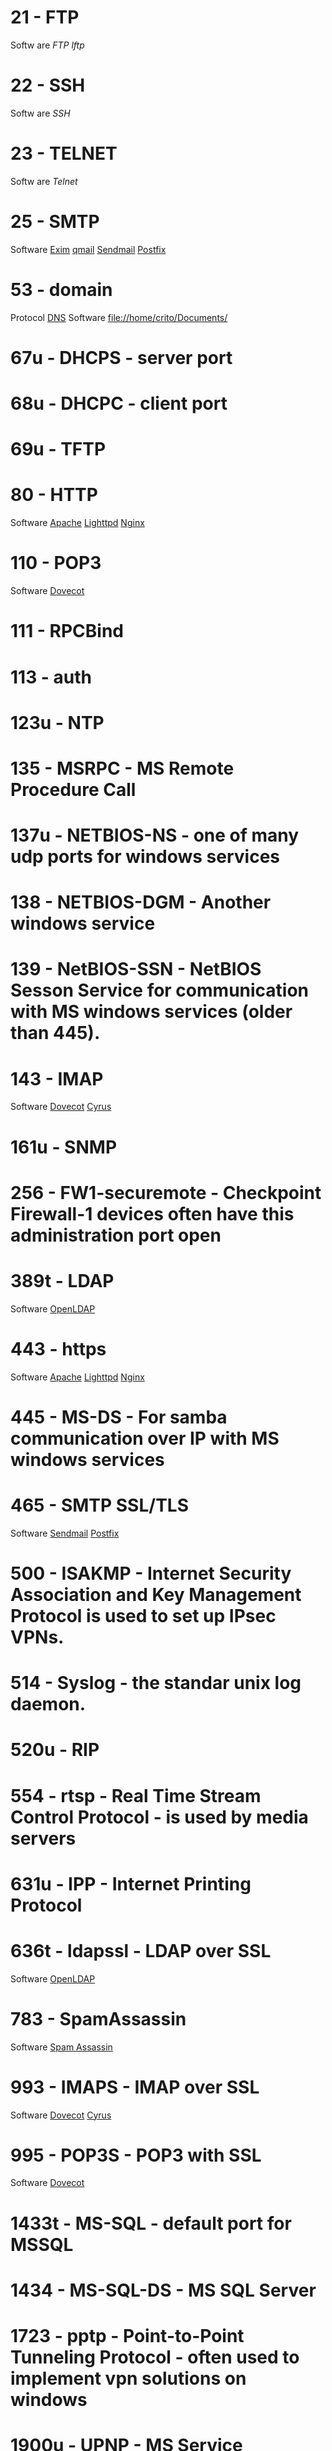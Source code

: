 * 21  - FTP
Softw are
[[fil e://home/crito/org/tech/cmds/ftp.org][FTP]]
[[fil e://home/crito/org/tech/cmds/lftp.org][lftp]]
* 22  - SSH
Softw are
[[fil e://home/crito/org/tech/cmds/ssh.org][SSH]]
* 23  - TELNET
Softw are
[[fil e://home/crito/org/tech/cmds/telnet.org][Telnet]]
* 25  - SMTP
Software
[[file://home/crito/org/tech/mail/exim.org][Exim]]
[[file://home/crito/org/tech/mail/qmail.org][qmail]]
[[file://home/crito/org/tech/mail/sendmail.org][Sendmail]]
[[file://home/crito/org/tech/mail/postfix.org][Postfix]]

* 53  - domain
Protocol
[[file://home/crio/org/tech/services/dns.org][DNS]]
Software
file://home/crito/Documents/

* 67u - DHCPS - server port
* 68u - DHCPC - client port
* 69u - TFTP
* 80  - HTTP
Software
[[file://home/crito/org/tech/web/web_service/apache.org][Apache]]
[[file://home/crito/org/tech/web/web_service/lighttpd.org][Lighttpd]]
[[file://home/crito/org/tech/web/web_service/nginx.org][Nginx]]

* 110  - POP3
Software
[[file://home/crito/org/tech/mail/dovecot.org][Dovecot]]

* 111  - RPCBind
* 113  - auth
* 123u - NTP
* 135  - MSRPC - MS Remote Procedure Call
* 137u - NETBIOS-NS - one of many udp ports for windows services
* 138  - NETBIOS-DGM - Another windows service
* 139  - NetBIOS-SSN - NetBIOS Sesson Service for communication with MS windows services (older than 445).
* 143  - IMAP
Software
[[file://home/crito/org/tech/mail/dovecot.org][Dovecot]]
[[file://home/crito/org/tech/mail/cyrus.org][Cyrus]]

* 161u - SNMP
* 256  - FW1-securemote - Checkpoint Firewall-1 devices often have this administration port open
* 389t - LDAP
Software
[[file://home/crito/org/tech/cmds/openldap.org][OpenLDAP]]

* 443  - https
Software
[[file://home/crito/org/tech/web/web_service/apache.org][Apache]]
[[file://home/crito/org/tech/web/web_service/lighttpd.org][Lighttpd]]
[[file://home/crito/org/tech/web/web_service/nginx.org][Nginx]]

* 445  - MS-DS - For samba communication over IP with MS windows services
* 465  - SMTP SSL/TLS
Software
[[file://home/crito/org/tech/mail/sendmail.org][Sendmail]]
[[file://home/crito/org/tech/mail/postfix.org][Postfix]]

* 500  - ISAKMP - Internet Security Association and Key Management Protocol is used to set up IPsec VPNs.
* 514  - Syslog - the standar unix log daemon.
* 520u - RIP
* 554  - rtsp - Real Time Stream Control Protocol - is used by media servers
* 631u - IPP - Internet Printing Protocol
* 636t - ldapssl - LDAP over SSL
Software
[[file://home/crito/org/tech/cmds/openldap.org][OpenLDAP]]

* 783  - SpamAssassin
Software
[[file://home/crito/org/tech/mail/spam_assassin.org][Spam Assassin]]

* 993  - IMAPS - IMAP over SSL
Software
[[file://home/crito/org/tech/mail/dovecot.org][Dovecot]]
[[file://home/crito/org/tech/mail/cyrus.org][Cyrus]]

* 995  - POP3S - POP3 with SSL
Software
[[file://home/crito/org/tech/mail/dovecot.org][Dovecot]]

* 1433t - MS-SQL - default port for MSSQL
* 1434  - MS-SQL-DS - MS SQL Server
* 1723  - pptp - Point-to-Point Tunneling Protocol - often used to implement vpn solutions on windows
* 1900u - UPNP - MS Service Discovery Protocol, Universal Plug-n-Play
* 2079t - CalDAV and CardDAV 
* 2080t - CalDAV and CardDAV 
* 2082  - cPanel
SoftwarE
[[file://home/crito/org/tech/linux_concepts/cpanel.org][cPanel]]

* 2083  - cPanel SSL
Software
[[file://home/crito/org/tech/linux_concepts/cpanel.org][cPanel]]

* 2086  - WHM
Software
[[file://home/crito/org/tech/linux_concepts/cpanel.org][cPanel]]

* 2087  - WHM SSL
Software
[[file://home/crito/org/tech/linux_concepts/cpanel.org][cPanel]]

* 2089  - cPanel Licensing
Software
[[file://home/crito/org/tech/linux_concepts/cpanel.org][cPanel]]

* 2379  - etcd
* 2380  - etcd
* 3306  - MySQL
Software
[[file://home/crito/org/tech/database/mysql.org][MySQL]]
[[file://home/crito/org/tech/database/mysql.org][MariaDB]]

* 3389  - ms-term-server - MS termial services allow users to access applications and data on a remote box.
* 5099  - Ansible Accelerated mode
* 5224  - Plesk-license-update
Software
[[file://home/crito/org/tech/linux_concepts/plesk.org][Plesk]]

* 5432  - PostgreSQL
Software
[[file:~/org/tech/database/postgres.org][PostgeSQL]]

* 5900  - VNC
* 6379  - Redis
* 8080  - HTTP-Proxy - commonly used for http proxies or alternative for normal http server.
* 8443  - Plesk-https
Software
[[file://home/crito/org/tech/linux_concepts/plesk.org][Plesk]]

* 8880  - Plesk-http
Software
[[file://home/crito/org/tech/linux_concepts/plesk.org][Plesk]]

* 16379  - Redis Cluster
Software
[[file://home/crito/org/tech/database/redis.org][Redis]]

* 27015 - Valve Source Engine
- streaming/gaming
- half-life, counter strike

